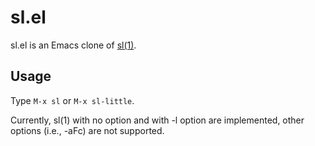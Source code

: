 * sl.el

[[file:sl.gif]]

sl.el is an Emacs clone of [[https://github.com/mtoyoda/sl][sl(1)]].

** Usage

Type =M-x sl= or =M-x sl-little=.

Currently, sl(1) with no option and with -l option are implemented, other
options (i.e., -aFc) are not supported.
